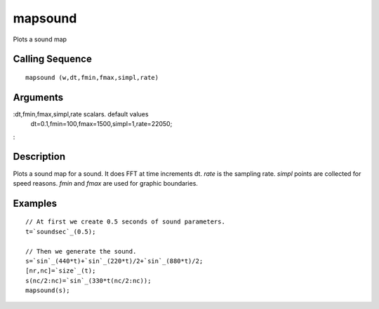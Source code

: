 


mapsound
========

Plots a sound map



Calling Sequence
~~~~~~~~~~~~~~~~


::

    mapsound (w,dt,fmin,fmax,simpl,rate)




Arguments
~~~~~~~~~

:dt,fmin,fmax,simpl,rate scalars. default values
  dt=0.1,fmin=100,fmax=1500,simpl=1,rate=22050;
:



Description
~~~~~~~~~~~

Plots a sound map for a sound. It does FFT at time increments dt.
`rate` is the sampling rate. `simpl` points are collected for speed
reasons. `fmin` and `fmax` are used for graphic boundaries.



Examples
~~~~~~~~


::

    // At first we create 0.5 seconds of sound parameters.
    t=`soundsec`_(0.5);
    
    // Then we generate the sound.
    s=`sin`_(440*t)+`sin`_(220*t)/2+`sin`_(880*t)/2;
    [nr,nc]=`size`_(t);
    s(nc/2:nc)=`sin`_(330*t(nc/2:nc));
    mapsound(s);





